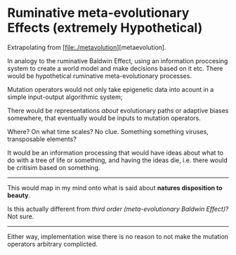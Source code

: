 * Ruminative meta-evolutionary Effects (extremely Hypothetical)

Extrapolating from [file:./metavolution][metaevolution].

In analogy to the ruminative Baldwin Effect, using an information proccesing system to create a world model and make decisions based on it etc.
There would be hypothetical ruminative meta-evolutionary processes.

Mutation operators would not only take epigenetic data into acount in a simple input-output algorithmic system;

There would be representations /about/ evolutionary paths or adaptive biases somewhere, that eventually would be inputs to mutation operators.

Where? On what time scales? No clue. Something something viruses, transposable elements?

It would be an information processing that would have ideas about what to do with a tree of life or something, and having the ideas die, i.e.
there would be critisim based on something.

-------------------

This would map in my mind onto what is said about *natures disposition to beauty*.

Is this actually different from /third order (meta-evolutionary Baldwin Effect)/? Not sure.


------------

Either way, implementation wise there is no reason to not make the mutation operators arbitrary complicted. 

